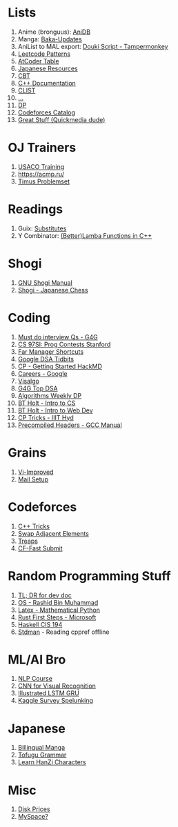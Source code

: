 * Lists

1. Anime (bronguus): [[https://anidb.net/][AniDB]]
2. Manga: [[https://www.mangaupdates.com/][Baka-Updates]]
3. AniList to MAL export: [[https://anilist.co/forum/thread/2654][Douki Script - Tampermonkey]]
4. [[https://seanprashad.com/leetcode-patterns/][Leetcode Patterns]]
5. [[https://kenkoooo.com/atcoder#/table/brongulus][AtCoder Table]]
6. [[https://rentry.co/japanese_resources][Japanese Resources]]
7. [[https://depts.washington.edu/uwhatc/PDF/TF-%20CBT/pages/therapist_resources.html#][CBT]]
8. [[https://devdocs.io/cpp][C++ Documentation]]
9. [[https://clist.by/][CLIST]]
10. [[https://informatics.msk.ru/][...]]
11. [[https://www.hackerearth.com/practice/notes/dynamic-programming-i-1/][DP]]
12. [[https://codeforces.com/catalog][Codeforces Catalog]]
13. [[https://git.dec05eba.com/][Great Stuff (Quickmedia dude)]]

* OJ Trainers
1. [[https://train.usaco.org/][USACO Training]]
2. [[https://acmp.ru/]]
3. [[https://acm.timus.ru/problemset.aspx][Timus Problemset]]

* Readings

1. Guix: [[https://guix.gnu.org/manual/en/html_node/Substitutes.html][Substitutes]]
2. Y Combinator: [[http://www.open-std.org/jtc1/sc22/wg21/docs/papers/2016/p0200r0.html][(Better)Lamba Functions in C++]]

* Shogi

1. [[http://users.cms.caltech.edu/~mvanier/hacking/gnushogi/gnushogi_5.html#SEC5][GNU Shogi Manual]]
2. [[http://www.shogi.net/rjhare/][Shogi - Japanese Chess]]

* Coding

1. [[https://www.geeksforgeeks.org/must-do-coding-questions-for-companies-like-amazon-microsoft-adobe/][Must do interview Qs - G4G]]
2. [[http://web.stanford.edu/class/cs97si/][CS 97SI: Prog Contests Stanford]]
3. [[https://defkey.com/far-manager-shortcuts][Far Manager Shortcuts]]
4. [[https://techdevguide.withgoogle.com/paths/data-structures-and-algorithms/?no-filter=true][Google DSA Tidbits]]
5. [[https://hackmd.io/@cs-mshah/B1h1zUDWt][CP - Getting Started HackMD]]
6. [[https://careers.google.com/students/][Careers - Google]]
7. [[https://visualgo.net/en][Visalgo]]
8. [[https://www.geeksforgeeks.org/top-algorithms-and-data-structures-for-competitive-programming/][G4G Top DSA]]
9. [[https://petr-mitrichev.blogspot.com/2014/05/coming-up-with-tough-dynamic.html][Algorithms Weekly DP]]
10. [[https://btholt.github.io/complete-intro-to-computer-science/][BT Holt - Intro to CS]]
11. [[https://btholt.github.io/intro-to-web-dev-v2/][BT Holt - Intro to Web Dev]]
12. [[https://iiit-programming-club.github.io/Resources/Tips-and-tricks][CP Tricks - IIIT Hyd]]
13. [[https://gcc.gnu.org/onlinedocs/gcc/Precompiled-Headers.html][Precompiled Headers - GCC Manual]]

* Grains

1. [[https://www.vi-improved.org/][Vi-Improved]]
2. [[https://github.com/pazz/alot/wiki/pazz's-mail-setup][Mail Setup]]

* Codeforces

1. [[https://codeforces.com/blog/entry/74684][C++ Tricks]]
2. [[https://codeforces.com/blog/entry/92130][Swap Adjacent Elements]]
3. [[https://codeforces.com/blog/entry/84017?#comment-717698][Treaps]]
4. [[https://github.com/LumaKernel/cf-fast-submit][CF-Fast Submit]]

* Random Programming Stuff

1. [[https://devhints.io/][TL; DR for dev doc]]
2. [[https://www.personal.kent.edu/~rmuhamma/OpSystems/os.html][OS - Rashid Bin Muhammad]]
3. [[https://www.math.ubc.ca/~pwalls/math-python/jupyter/latex/][Latex - Mathematical Python]]
4. [[https://docs.microsoft.com/en-us/learn/paths/rust-first-steps/][Rust First Steps - Microsoft]]
5. [[https://www.cis.upenn.edu/~cis194/spring13/lectures.html][Haskell CIS 194]]
6. [[https://github.com/jeaye/stdman][Stdman]] - Reading cppref offline

* ML/AI Bro

1. [[https://lena-voita.github.io/nlp_course.html][NLP Course]]
2. [[https://cs231n.github.io/][CNN for Visual Recognition]]
3. [[https://towardsdatascience.com/illustrated-guide-to-lstms-and-gru-s-a-step-by-step-explanation-44e9eb85bf21][Illustrated LSTM GRU]]
4. [[https://github.com/dynamicwebpaige/kaggle-survey-spelunking/blob/main/README.md][Kaggle Survey Spelunking]]

* Japanese

1. [[https://bilingualmanga.com/][Billingual Manga]]
2. [[https://www.tofugu.com/japanese-grammar/][Tofugu Grammar]]
3. [[https://www.silkstory.net/en-us/category/all][Learn HanZi Characters]]

* Misc

1. [[https://diskprices.com/?locale=in][Disk Prices]]
2. [[https://spacehey.com][MySpace?]]
